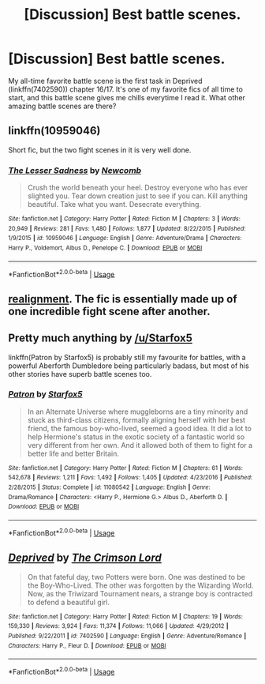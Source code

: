 #+TITLE: [Discussion] Best battle scenes.

* [Discussion] Best battle scenes.
:PROPERTIES:
:Author: germanNinja1415
:Score: 7
:DateUnix: 1542335037.0
:DateShort: 2018-Nov-16
:FlairText: Discussion
:END:
My all-time favorite battle scene is the first task in Deprived (linkffn(7402590)) chapter 16/17. It's one of my favorite fics of all time to start, and this battle scene gives me chills everytime I read it. What other amazing battle scenes are there?


** linkffn(10959046)

Short fic, but the two fight scenes in it is very well done.
:PROPERTIES:
:Author: lordbost
:Score: 7
:DateUnix: 1542339675.0
:DateShort: 2018-Nov-16
:END:

*** [[https://www.fanfiction.net/s/10959046/1/][*/The Lesser Sadness/*]] by [[https://www.fanfiction.net/u/4727972/Newcomb][/Newcomb/]]

#+begin_quote
  Crush the world beneath your heel. Destroy everyone who has ever slighted you. Tear down creation just to see if you can. Kill anything beautiful. Take what you want. Desecrate everything.
#+end_quote

^{/Site/:} ^{fanfiction.net} ^{*|*} ^{/Category/:} ^{Harry} ^{Potter} ^{*|*} ^{/Rated/:} ^{Fiction} ^{M} ^{*|*} ^{/Chapters/:} ^{3} ^{*|*} ^{/Words/:} ^{20,949} ^{*|*} ^{/Reviews/:} ^{281} ^{*|*} ^{/Favs/:} ^{1,480} ^{*|*} ^{/Follows/:} ^{1,877} ^{*|*} ^{/Updated/:} ^{8/22/2015} ^{*|*} ^{/Published/:} ^{1/9/2015} ^{*|*} ^{/id/:} ^{10959046} ^{*|*} ^{/Language/:} ^{English} ^{*|*} ^{/Genre/:} ^{Adventure/Drama} ^{*|*} ^{/Characters/:} ^{Harry} ^{P.,} ^{Voldemort,} ^{Albus} ^{D.,} ^{Penelope} ^{C.} ^{*|*} ^{/Download/:} ^{[[http://www.ff2ebook.com/old/ffn-bot/index.php?id=10959046&source=ff&filetype=epub][EPUB]]} ^{or} ^{[[http://www.ff2ebook.com/old/ffn-bot/index.php?id=10959046&source=ff&filetype=mobi][MOBI]]}

--------------

*FanfictionBot*^{2.0.0-beta} | [[https://github.com/tusing/reddit-ffn-bot/wiki/Usage][Usage]]
:PROPERTIES:
:Author: FanfictionBot
:Score: 1
:DateUnix: 1542339688.0
:DateShort: 2018-Nov-16
:END:


** [[https://m.fanfiction.net/s/12331839/24/Realignment][realignment]]. The fic is essentially made up of one incredible fight scene after another.
:PROPERTIES:
:Author: bernstien
:Score: 6
:DateUnix: 1542339263.0
:DateShort: 2018-Nov-16
:END:


** Pretty much anything by [[/u/Starfox5]]

linkffn(Patron by Starfox5) is probably still my favourite for battles, with a powerful Aberforth Dumbledore being particularly badass, but most of his other stories have superb battle scenes too.
:PROPERTIES:
:Author: rpeh
:Score: 2
:DateUnix: 1542373169.0
:DateShort: 2018-Nov-16
:END:

*** [[https://www.fanfiction.net/s/11080542/1/][*/Patron/*]] by [[https://www.fanfiction.net/u/2548648/Starfox5][/Starfox5/]]

#+begin_quote
  In an Alternate Universe where muggleborns are a tiny minority and stuck as third-class citizens, formally aligning herself with her best friend, the famous boy-who-lived, seemed a good idea. It did a lot to help Hermione's status in the exotic society of a fantastic world so very different from her own. And it allowed both of them to fight for a better life and better Britain.
#+end_quote

^{/Site/:} ^{fanfiction.net} ^{*|*} ^{/Category/:} ^{Harry} ^{Potter} ^{*|*} ^{/Rated/:} ^{Fiction} ^{M} ^{*|*} ^{/Chapters/:} ^{61} ^{*|*} ^{/Words/:} ^{542,678} ^{*|*} ^{/Reviews/:} ^{1,211} ^{*|*} ^{/Favs/:} ^{1,492} ^{*|*} ^{/Follows/:} ^{1,405} ^{*|*} ^{/Updated/:} ^{4/23/2016} ^{*|*} ^{/Published/:} ^{2/28/2015} ^{*|*} ^{/Status/:} ^{Complete} ^{*|*} ^{/id/:} ^{11080542} ^{*|*} ^{/Language/:} ^{English} ^{*|*} ^{/Genre/:} ^{Drama/Romance} ^{*|*} ^{/Characters/:} ^{<Harry} ^{P.,} ^{Hermione} ^{G.>} ^{Albus} ^{D.,} ^{Aberforth} ^{D.} ^{*|*} ^{/Download/:} ^{[[http://www.ff2ebook.com/old/ffn-bot/index.php?id=11080542&source=ff&filetype=epub][EPUB]]} ^{or} ^{[[http://www.ff2ebook.com/old/ffn-bot/index.php?id=11080542&source=ff&filetype=mobi][MOBI]]}

--------------

*FanfictionBot*^{2.0.0-beta} | [[https://github.com/tusing/reddit-ffn-bot/wiki/Usage][Usage]]
:PROPERTIES:
:Author: FanfictionBot
:Score: 1
:DateUnix: 1542373212.0
:DateShort: 2018-Nov-16
:END:


** [[https://www.fanfiction.net/s/7402590/1/][*/Deprived/*]] by [[https://www.fanfiction.net/u/3269586/The-Crimson-Lord][/The Crimson Lord/]]

#+begin_quote
  On that fateful day, two Potters were born. One was destined to be the Boy-Who-Lived. The other was forgotten by the Wizarding World. Now, as the Triwizard Tournament nears, a strange boy is contracted to defend a beautiful girl.
#+end_quote

^{/Site/:} ^{fanfiction.net} ^{*|*} ^{/Category/:} ^{Harry} ^{Potter} ^{*|*} ^{/Rated/:} ^{Fiction} ^{M} ^{*|*} ^{/Chapters/:} ^{19} ^{*|*} ^{/Words/:} ^{159,330} ^{*|*} ^{/Reviews/:} ^{3,924} ^{*|*} ^{/Favs/:} ^{11,374} ^{*|*} ^{/Follows/:} ^{11,066} ^{*|*} ^{/Updated/:} ^{4/29/2012} ^{*|*} ^{/Published/:} ^{9/22/2011} ^{*|*} ^{/id/:} ^{7402590} ^{*|*} ^{/Language/:} ^{English} ^{*|*} ^{/Genre/:} ^{Adventure/Romance} ^{*|*} ^{/Characters/:} ^{Harry} ^{P.,} ^{Fleur} ^{D.} ^{*|*} ^{/Download/:} ^{[[http://www.ff2ebook.com/old/ffn-bot/index.php?id=7402590&source=ff&filetype=epub][EPUB]]} ^{or} ^{[[http://www.ff2ebook.com/old/ffn-bot/index.php?id=7402590&source=ff&filetype=mobi][MOBI]]}

--------------

*FanfictionBot*^{2.0.0-beta} | [[https://github.com/tusing/reddit-ffn-bot/wiki/Usage][Usage]]
:PROPERTIES:
:Author: FanfictionBot
:Score: 1
:DateUnix: 1542335044.0
:DateShort: 2018-Nov-16
:END:
